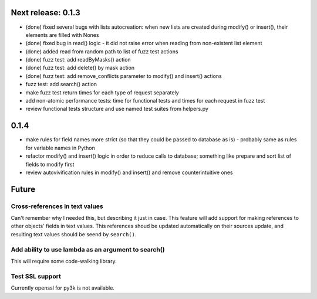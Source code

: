 Next release: 0.1.3
===================

* (done) fixed several bugs with lists autocreation: when new lists are created during modify()
  or insert(), their elements are filled with Nones
* (done) fixed bug in read() logic - it did not raise error when reading from non-existent list element
* (done) added read from random path to list of fuzz test actions
* (done) fuzz test: add readByMasks() action
* (done) fuzz test: add delete() by mask action
* (done) fuzz test: add remove_conflicts parameter to modify() and insert() actions
* fuzz test: add search() action
* make fuzz test return times for each type of request separately
* add non-atomic performance tests: time for functional tests and times for each request in fuzz test
* review functional tests structure and use named test suites from helpers.py

0.1.4
=====

* make rules for field names more strict (so that they could be passed to database as is) -
  probably same as rules for variable names in Python
* refactor modify() and insert() logic in order to reduce calls to database; something like
  prepare and sort list of fields to modify first
* review autovivification rules in modify() and insert() and remove counterintuitive ones

Future
======

Cross-references in text values
-------------------------------

Can't remember why I needed this, but describing it just in case. This feature
will add support for making references to other objects' fields in text values.
This references shoud be updated automatically on their sources update, and resulting
text values should be seend by ``search()``.

Add ability to use lambda as an argument to search()
----------------------------------------------------

This will require some code-walking library.

Test SSL support
----------------

Currently openssl for py3k is not available.
